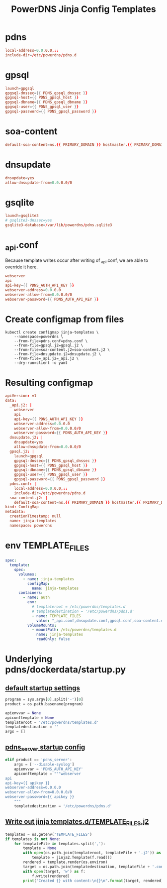 #+title: PowerDNS Jinja Config Templates
* pdns
#+name: pdns.conf
#+begin_src conf :tangle pdns.conf :comments no
local-address=0.0.0.0,::
include-dir=/etc/powerdns/pdns.d
#+end_src
* gpsql
#+name: gpsql.conf
#+begin_src conf :tangle gpsql.j2 :comments no
launch=gpgsql
gpgsql-dnssec={{ PDNS_gpsql_dnssec }}
gpgsql-host={{ PDNS_gpsql_host }}
gpgsql-dbname={{ PDNS_gpsql_dbname }}
gpgsql-user={{ PDNS_gpsql_user }}
gpgsql-password={{ PDNS_gpsql_password }}
#+end_src
* soa-content
#+name: soa-content.conf
#+begin_src conf :tangle soa-content.j2 :comments no
default-soa-content=ns.{{ PRIMARY_DOMAIN }} hostmaster.{{ PRIMARY_DOMAIN }} 0 10800 3600 604800 3600
#+end_src
* dnsupdate
#+name: dnsupdate.conf
#+begin_src conf :tangle dnsupdate.j2 :comments no
dnsupdate=yes
allow-dnsupdate-from=0.0.0.0/0
#+end_src
* gsqlite
#+name: gsqlite.conf
#+begin_src conf :tangle gsqlite.j2 :comments no
launch=gsqlite3
# gsqlite3-dnssec=yes
gsqlite3-database=/var/lib/powerdns/pdns.sqlite3
#+end_src
* _api.conf
Because template writes occur after writing of _api.conf, we are able to override it here.
#+name: _api.conf
#+begin_src conf :tangle _api.j2 :comments no
webserver
api
api-key={{ PDNS_AUTH_API_KEY }}
webserver-address=0.0.0.0
webserver-allow-from=0.0.0.0/0
webserver-password={{ PDNS_AUTH_API_KEY }}
#+end_src
* Create configmap from files
#+name: create template configmap
#+begin_src shell :wrap "src conf :tangle jinja-templates.yaml :comments no"
kubectl create configmap jinja-templates \
    --namespace=powerdns \
    --from-file=pdns.conf=pdns.conf \
    --from-file=gpsql.j2=gpsql.j2 \
    --from-file=soa-content.j2=soa-content.j2 \
    --from-file=dnsupdate.j2=dnsupdate.j2 \
    --from-file=_api.j2=_api.j2 \
    --dry-run=client -o yaml
#+end_src
* Resulting configmap
#+RESULTS: create template configmap
#+begin_src conf :tangle jinja-templates.yaml :comments no
apiVersion: v1
data:
  _api.j2: |
    webserver
    api
    api-key={{ PDNS_AUTH_API_KEY }}
    webserver-address=0.0.0.0
    webserver-allow-from=0.0.0.0/0
    webserver-password={{ PDNS_AUTH_API_KEY }}
  dnsupdate.j2: |
    dnsupdate=yes
    allow-dnsupdate-from=0.0.0.0/0
  gpsql.j2: |
    launch=gpgsql
    gpgsql-dnssec={{ PDNS_gpsql_dnssec }}
    gpgsql-host={{ PDNS_gpsql_host }}
    gpgsql-dbname={{ PDNS_gpsql_dbname }}
    gpgsql-user={{ PDNS_gpsql_user }}
    gpgsql-password={{ PDNS_gpsql_password }}
  pdns.conf: |
    local-address=0.0.0.0,::
    include-dir=/etc/powerdns/pdns.d
  soa-content.j2: |
    default-soa-content=ns.{{ PRIMARY_DOMAIN }} hostmaster.{{ PRIMARY_DOMAIN }} 0 10800 3600 604800 3600
kind: ConfigMap
metadata:
  creationTimestamp: null
  name: jinja-templates
  namespace: powerdns
#+end_src

* env TEMPLATE_FILES
#+begin_src yaml
spec:
  template:
    spec:
      volumes:
        - name: jinja-templates
          configMap:
            name: jinja-templates
      containers:
        - name: auth
          env:
            # templateroot = /etc/powerdns/templates.d
            # templatedestination = '/etc/powerdns/pdns.d'
            - name: TEMPLATE_FILES
              value: "_api.conf,dnsupdate.conf,gpsql.conf,soa-content.conf"
          volumeMounts:
            - mountPath: /etc/powerdns/templates.d
              name: jinja-templates
              readOnly: false
#+end_src
* Underlying pdns/dockerdata/startup.py

** [[https://github.com/PowerDNS/pdns/blob/master/dockerdata/startup.py#L6-L13][default startup settings]]
#+begin_src python
program = sys.argv[0].split('-')[0]
product = os.path.basename(program)

apienvvar = None
apiconftemplate = None
templateroot = '/etc/powerdns/templates.d'
templatedestination = ''
args = []
#+end_src

** [[https://github.com/PowerDNS/pdns/blob/master/dockerdata/startup.py#L25-L34][pdns_server startup config]]
#+begin_src python
elif product == 'pdns_server':
    args = ['--disable-syslog']
    apienvvar = 'PDNS_AUTH_API_KEY'
    apiconftemplate = """webserver
api
api-key={{ apikey }}
webserver-address=0.0.0.0
webserver-allow-from=0.0.0.0/0
webserver-password={{ apikey }}
    """
    templatedestination = '/etc/powerdns/pdns.d'
#+end_src

** [[https://github.com/PowerDNS/pdns/blob/master/dockerdata/startup.py#L56-L66][Write out jinja templates.d/TEMPLATE_FILES.j2]]

#+begin_src python
templates = os.getenv('TEMPLATE_FILES')
if templates is not None:
    for templateFile in templates.split(','):
        template = None
        with open(os.path.join(templateroot, templateFile + '.j2')) as f:
            template = jinja2.Template(f.read())
        rendered = template.render(os.environ)
        target = os.path.join(templatedestination, templateFile + '.conf')
        with open(target, 'w') as f:
            f.write(rendered)
        print("Created {} with content:\n{}\n".format(target, rendered))
#+end_src
